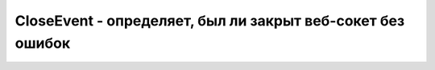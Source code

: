 CloseEvent - определяет, был ли закрыт веб-сокет без ошибок
===========================================================

.. py:class:: CloseEvent()

    .. py:attribute:: wasClean

        Чистое закрытие, без ошибок